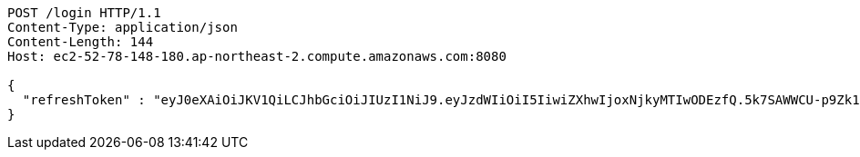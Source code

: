 [source,http,options="nowrap"]
----
POST /login HTTP/1.1
Content-Type: application/json
Content-Length: 144
Host: ec2-52-78-148-180.ap-northeast-2.compute.amazonaws.com:8080

{
  "refreshToken" : "eyJ0eXAiOiJKV1QiLCJhbGciOiJIUzI1NiJ9.eyJzdWIiOiI5IiwiZXhwIjoxNjkyMTIwODEzfQ.5k7SAWWCU-p9Zk1fyxXWc9VcLdYrih9mJVEG1m-YGe4"
}
----